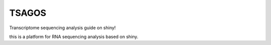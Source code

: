 TSAGOS
=======================
Transcriptome sequencing analysis guide on shiny!

this is a platform for RNA sequencing analysis based on shiny.
